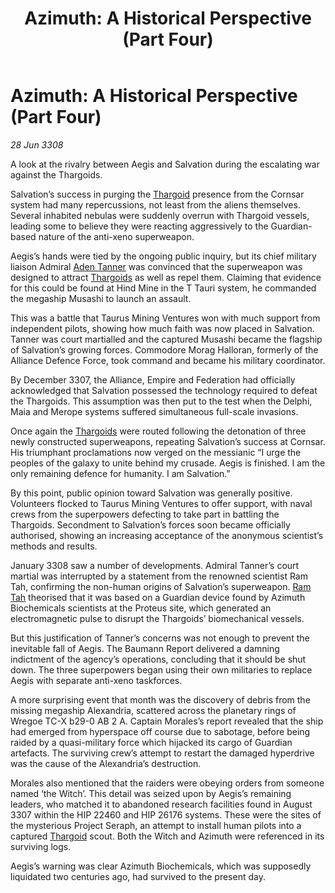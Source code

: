:PROPERTIES:
:ID:       0fdb10ff-a37f-4595-8b41-50bbf3819869
:END:
#+title: Azimuth: A Historical Perspective (Part Four)
#+filetags: :Alliance:galnet:

* Azimuth: A Historical Perspective (Part Four)

/28 Jun 3308/

A look at the rivalry between Aegis and Salvation during the escalating war against the Thargoids. 

Salvation’s success in purging the [[id:09343513-2893-458e-a689-5865fdc32e0a][Thargoid]] presence from the Cornsar system had many repercussions, not least from the aliens themselves. Several inhabited nebulas were suddenly overrun with Thargoid vessels, leading some to believe they were reacting aggressively to the Guardian-based nature of the anti-xeno superweapon. 

Aegis’s hands were tied by the ongoing public inquiry, but its chief military liaison Admiral [[id:7bca1ccd-649e-438a-ae56-fb8ca34e6440][Aden Tanner]] was convinced that the superweapon was designed to attract [[id:09343513-2893-458e-a689-5865fdc32e0a][Thargoids]] as well as repel them. Claiming that evidence for this could be found at Hind Mine in the T Tauri system, he commanded the megaship Musashi to launch an assault. 

This was a battle that Taurus Mining Ventures won with much support from independent pilots, showing how much faith was now placed in Salvation. Tanner was court martialled and the captured Musashi became the flagship of Salvation’s growing forces. Commodore Morag Halloran, formerly of the Alliance Defence Force, took command and became his military coordinator. 

By December 3307, the Alliance, Empire and Federation had officially acknowledged that Salvation possessed the technology required to defeat the Thargoids. This assumption was then put to the test when the Delphi, Maia and Merope systems suffered simultaneous full-scale invasions. 

Once again the [[id:09343513-2893-458e-a689-5865fdc32e0a][Thargoids]] were routed following the detonation of three newly constructed superweapons, repeating Salvation’s success at Cornsar. His triumphant proclamations now verged on the messianic “I urge the peoples of the galaxy to unite behind my crusade. Aegis is finished. I am the only remaining defence for humanity. I am Salvation.” 

By this point, public opinion toward Salvation was generally positive. Volunteers flocked to Taurus Mining Ventures to offer support, with naval crews from the superpowers defecting to take part in battling the Thargoids. Secondment to Salvation’s forces soon became officially authorised, showing an increasing acceptance of the anonymous scientist’s methods and results. 

January 3308 saw a number of developments. Admiral Tanner’s court martial was interrupted by a statement from the renowned scientist Ram Tah, confirming the non-human origins of Salvation’s superweapon. [[id:4551539e-a6b2-4c45-8923-40fb603202b7][Ram Tah]] theorised that it was based on a Guardian device found by Azimuth Biochemicals scientists at the Proteus site, which generated an electromagnetic pulse to disrupt the Thargoids’ biomechanical vessels. 

But this justification of Tanner’s concerns was not enough to prevent the inevitable fall of Aegis. The Baumann Report delivered a damning indictment of the agency’s operations, concluding that it should be shut down. The three superpowers began using their own militaries to replace Aegis with separate anti-xeno taskforces. 

A more surprising event that month was the discovery of debris from the missing megaship Alexandria, scattered across the planetary rings of Wregoe TC-X b29-0 AB 2 A. Captain Morales’s report revealed that the ship had emerged from hyperspace off course due to sabotage, before being raided by a quasi-military force which hijacked its cargo of Guardian artefacts. The surviving crew’s attempt to restart the damaged hyperdrive was the cause of the Alexandria’s destruction. 

Morales also mentioned that the raiders were obeying orders from someone named ‘the Witch’. This detail was seized upon by Aegis’s remaining leaders, who matched it to abandoned research facilities found in August 3307 within the HIP 22460 and HIP 26176 systems. These were the sites of the mysterious Project Seraph, an attempt to install human pilots into a captured [[id:09343513-2893-458e-a689-5865fdc32e0a][Thargoid]] scout. Both the Witch and Azimuth were referenced in its surviving logs. 

Aegis’s warning was clear Azimuth Biochemicals, which was supposedly liquidated two centuries ago, had survived to the present day.
